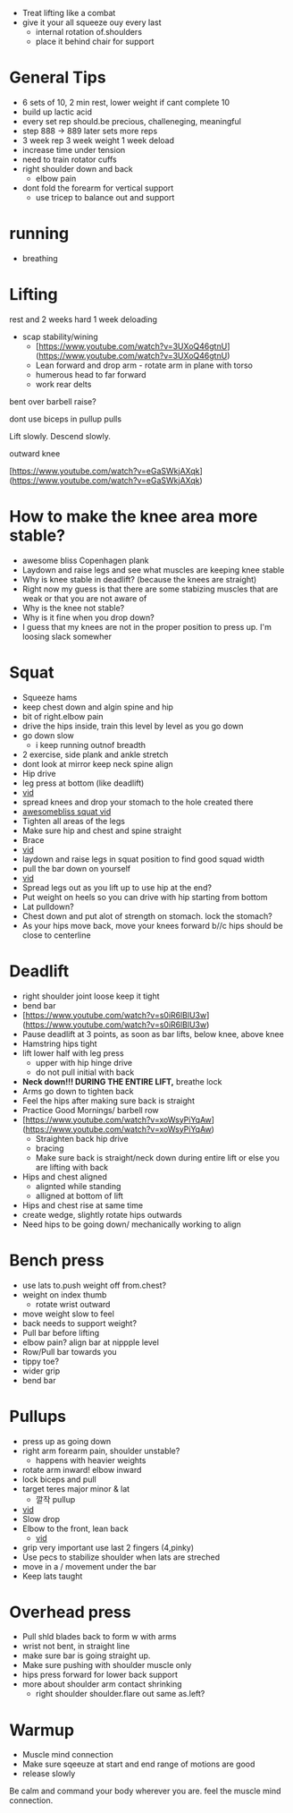+ Treat lifting like a combat
+ give it your all squeeze ouy every last
  + internal rotation of.shoulders
  + place it behind chair for support
* General Tips
+ 6 sets of 10, 2 min rest, lower weight if cant complete 10
+ build up lactic acid
+ every set rep should.be precious, challeneging, meaningful
+ step 888 -> 889 later sets more reps
+ 3 week rep 3 week weight 1 week deload
+ increase time under tension
+ need to train rotator cuffs
+ right shoulder down and back
  + elbow pain
+ dont fold the forearm for vertical support
 + use tricep to balance out and support  

* running
+ breathing
* Lifting

rest and 2 weeks hard 1 week deloading

- scap stability/wining
    - [https://www.youtube.com/watch?v=3UXoQ46gtnU](https://www.youtube.com/watch?v=3UXoQ46gtnU)
    - Lean forward and drop arm - rotate arm in plane with torso
    - humerous head to far forward
    - work rear delts

bent over barbell raise?

dont use biceps in pullup pulls

Lift slowly. Descend slowly.

outward knee

[https://www.youtube.com/watch?v=eGaSWkjAXqk](https://www.youtube.com/watch?v=eGaSWkjAXqk)

* How to make the knee area more stable?
    - awesome bliss Copenhagen plank
    - Laydown and raise legs and see what muscles are keeping knee stable
    - Why is knee stable in deadlift? (because the knees are straight)
    - Right now my guess is that there are some stabizing muscles that are weak or that you are not aware of
    - Why is the knee not stable?
    - Why is it fine when you drop down?
    - I guess that my knees are not in the proper position to press up. I'm loosing slack somewher
* Squat
- Squeeze hams
+ keep chest down and algin spine and hip
+ bit of right.elbow pain
- drive the hips inside, train this level by level as you go down
+ go down slow
  + i keep running outnof breadth
- 2 exercise, side plank and ankle stretch
- dont look at mirror keep neck spine align
- Hip drive
- leg press at bottom (like deadlift)
- [[https://www.youtube.com/shorts/RGb4Di4Dk_k][vid]]
- spread knees and drop your stomach to the hole created there
- [[https://www.youtube.com/watch?v=Rv822dMvKT0][awesomebliss squat vid]]
- Tighten all areas of the legs
- Make sure hip and chest and spine straight
- Brace
- [[https://www.youtube.com/watch?v=6llv0WNK7W8][vid]]
- laydown and raise legs in squat position to find good squad width
- pull the bar down on yourself
- [[https://www.youtube.com/watch?v=IbUqxi4Yjfo][vid]]
- Spread legs out as you lift up to use hip at the end?
- Put weight on heels so you can drive with hip starting from bottom
- Lat pulldown?
- Chest down and put alot of strength on stomach. lock the stomach?
- As your hips move back, move your knees forward b//c hips should be close to centerline
* Deadlift
    - right shoulder joint loose keep it tight
    - bend bar
    - [https://www.youtube.com/watch?v=s0iR6lBlU3w](https://www.youtube.com/watch?v=s0iR6lBlU3w)
    - Pause deadlift at 3 points, as soon as bar lifts, below knee, above knee
    - Hamstring hips tight
    - lift lower half with leg press
        - upper with hip hinge drive
        - do not pull initial with back
    - **Neck down!!! DURING THE ENTIRE LIFT,** breathe lock
    - Arms go down to tighten back
    - Feel the hips after making sure back is straight
    - Practice Good Mornings/ barbell row
    - [https://www.youtube.com/watch?v=xoWsyPiYqAw](https://www.youtube.com/watch?v=xoWsyPiYqAw)
        - Straighten back hip drive
        - bracing
        - Make sure back is straight/neck down during entire lift or else you are lifting with back
    - Hips and chest aligned
        - alignted while standing
        - alligned at bottom of lift
    - Hips and chest rise at same time
    - create wedge, slightly rotate hips outwards
    - Need hips to be going down/ mechanically working to align
* Bench press
+ use lats to.push weight off from.chest?
+ weight on index thumb
  + rotate wrist outward
+ move weight slow to feel
+ back needs to support weight?
+ Pull bar before lifting
+ elbow pain? align bar at nippple level
+ Row/Pull bar towards you
+ tippy toe?
+ wider grip
+ bend bar
* Pullups
+ press up as going down
+ right arm forearm pain, shoulder unstable?
  + happens with heavier weights
+ rotate arm inward! elbow inward
+ lock biceps and pull
+ target teres major minor & lat
    * 깔작 pullup
+ [[https://www.youtube.com/watch?v=kPz6ha3-hbg][vid]]
+ Slow drop
+ Elbow to the front, lean back
    + [[https://www.youtube.com/watch?v=kPz6ha3-hbg][vid]]
+ grip very important use last 2 fingers (4,pinky)
+ Use pecs to stabilize shoulder when lats are streched
+ move in a / movement under the bar
+ Keep lats taught
* Overhead press
- Pull shld blades back to form w with arms
- wrist not bent, in straight line
- make sure bar is going straight up.
- Make sure pushing with shoulder muscle only
+ hips press forward for lower back support
+ more about shoulder arm contact shrinking
  + right shoulder shoulder.flare out same as.left?
* Warmup
    - Muscle mind connection
    - Make sure sqeeuze at start and end range of motions are good
    - release slowly
    
    Be calm and command your body wherever you are. feel the muscle mind connection.
